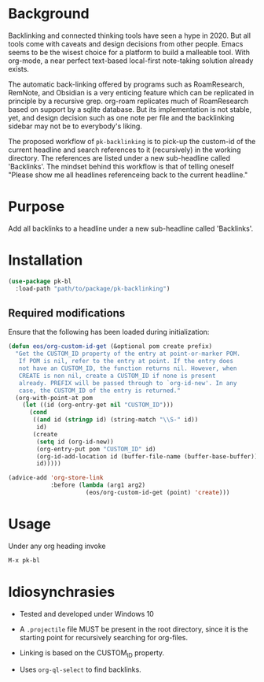* Background

Backlinking and connected thinking tools have seen a hype in 2020. But
all tools come with caveats and design decisions from other
people. Emacs seems to be the wisest choice for a platform to build a
malleable tool. With org-mode, a near perfect text-based local-first
note-taking solution already exists.

The automatic back-linking offered by programs such as RoamResearch,
RemNote, and Obsidian is a very enticing feature which can be
replicated in principle by a recursive grep. org-roam replicates much
of RoamResearch based on support by a sqlite database. But its
implementation is not stable, yet, and design decision such as one
note per file and the backlinking sidebar may not be to everybody's
liking.

The proposed workflow of ~pk-backlinking~ is to pick-up the custom-id
of the current headline and search references to it (recursively) in
the working directory. The references are listed under a new
sub-headline called 'Backlinks'. The mindset behind this workflow is
that of telling oneself "Please show me all headlines referenceing back
to the current headline."

* Purpose

Add all backlinks to a headline under a new sub-headline called
'Backlinks'.

* Installation

#+begin_src emacs-lisp
    (use-package pk-bl
      :load-path "path/to/package/pk-backlinking")
#+end_src

** Required modifications

Ensure that the following has been loaded during initialization:

#+begin_src emacs-lisp
  (defun eos/org-custom-id-get (&optional pom create prefix)
    "Get the CUSTOM_ID property of the entry at point-or-marker POM.
     If POM is nil, refer to the entry at point. If the entry does
     not have an CUSTOM_ID, the function returns nil. However, when
     CREATE is non nil, create a CUSTOM_ID if none is present
     already. PREFIX will be passed through to `org-id-new'. In any
     case, the CUSTOM_ID of the entry is returned."
    (org-with-point-at pom
      (let ((id (org-entry-get nil "CUSTOM_ID")))
        (cond
         ((and id (stringp id) (string-match "\\S-" id))
          id)
         (create
          (setq id (org-id-new))
          (org-entry-put pom "CUSTOM_ID" id)
          (org-id-add-location id (buffer-file-name (buffer-base-buffer)))
          id)))))

  (advice-add 'org-store-link 
              :before (lambda (arg1 arg2)
                        (eos/org-custom-id-get (point) 'create)))
#+end_src

* Usage 

Under any org heading invoke

#+begin_src emacs-lisp
 M-x pk-bl
#+end_src

* Idiosynchrasies

- Tested and developed under Windows 10

- A ~.projectile~ file MUST be present in the root directory, since it
  is the starting point for recursively searching for org-files.

- Linking is based on the CUSTOM_ID property.

- Uses ~org-ql-select~ to find backlinks.
